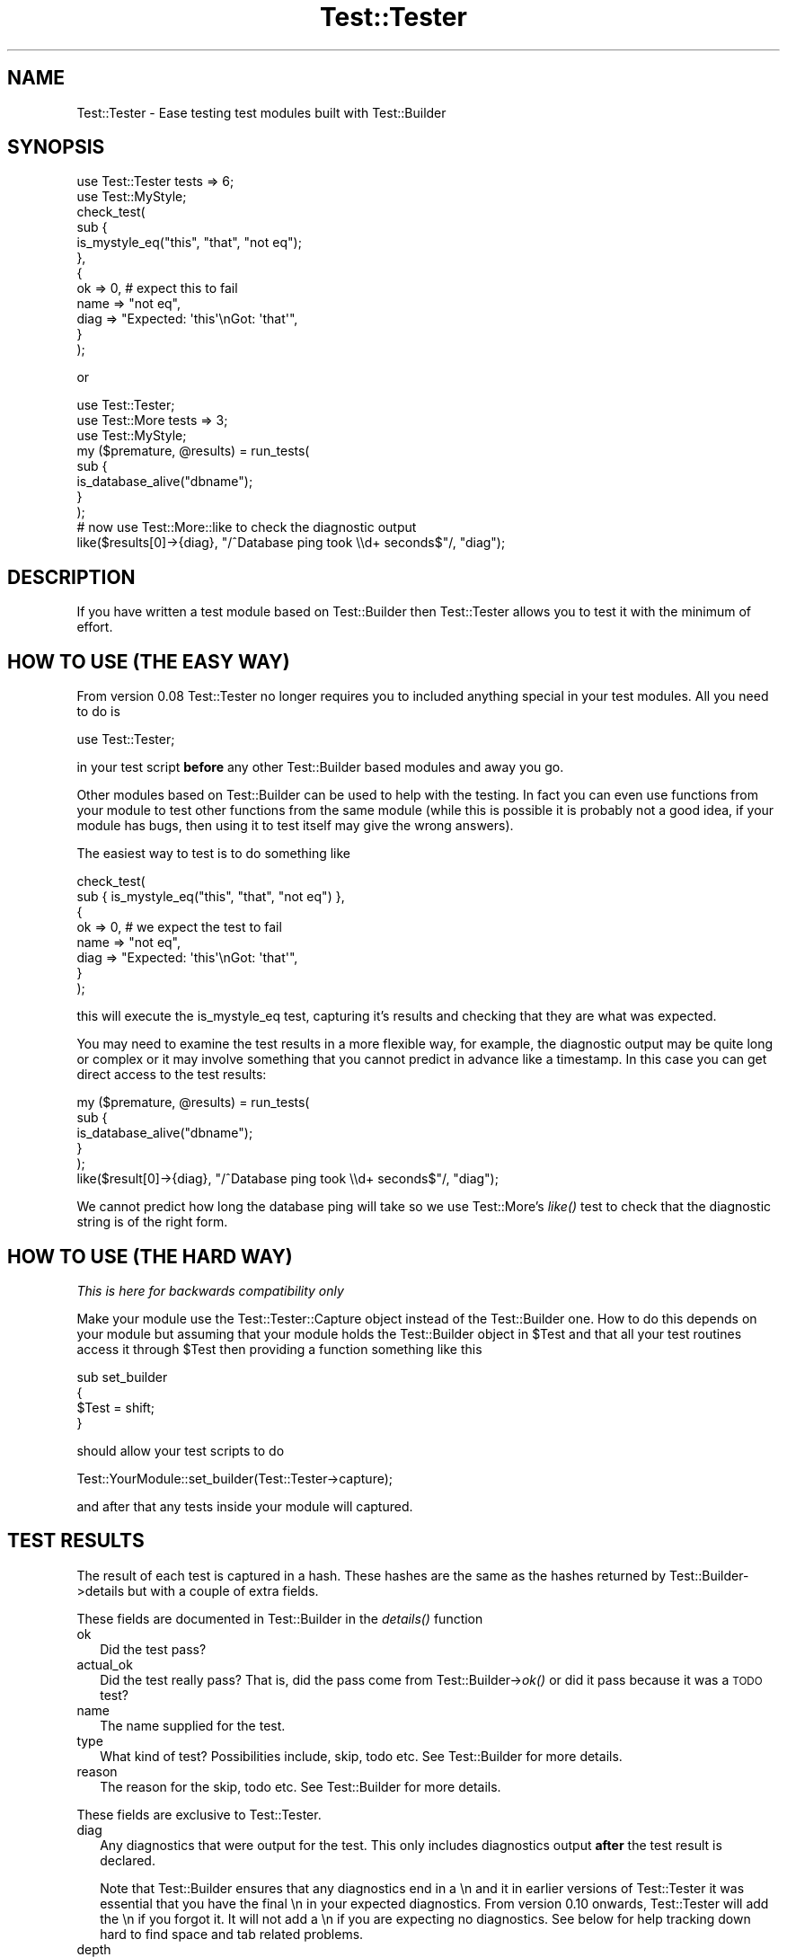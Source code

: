 .\" Automatically generated by Pod::Man 2.25 (Pod::Simple 3.20)
.\"
.\" Standard preamble:
.\" ========================================================================
.de Sp \" Vertical space (when we can't use .PP)
.if t .sp .5v
.if n .sp
..
.de Vb \" Begin verbatim text
.ft CW
.nf
.ne \\$1
..
.de Ve \" End verbatim text
.ft R
.fi
..
.\" Set up some character translations and predefined strings.  \*(-- will
.\" give an unbreakable dash, \*(PI will give pi, \*(L" will give a left
.\" double quote, and \*(R" will give a right double quote.  \*(C+ will
.\" give a nicer C++.  Capital omega is used to do unbreakable dashes and
.\" therefore won't be available.  \*(C` and \*(C' expand to `' in nroff,
.\" nothing in troff, for use with C<>.
.tr \(*W-
.ds C+ C\v'-.1v'\h'-1p'\s-2+\h'-1p'+\s0\v'.1v'\h'-1p'
.ie n \{\
.    ds -- \(*W-
.    ds PI pi
.    if (\n(.H=4u)&(1m=24u) .ds -- \(*W\h'-12u'\(*W\h'-12u'-\" diablo 10 pitch
.    if (\n(.H=4u)&(1m=20u) .ds -- \(*W\h'-12u'\(*W\h'-8u'-\"  diablo 12 pitch
.    ds L" ""
.    ds R" ""
.    ds C` ""
.    ds C' ""
'br\}
.el\{\
.    ds -- \|\(em\|
.    ds PI \(*p
.    ds L" ``
.    ds R" ''
'br\}
.\"
.\" Escape single quotes in literal strings from groff's Unicode transform.
.ie \n(.g .ds Aq \(aq
.el       .ds Aq '
.\"
.\" If the F register is turned on, we'll generate index entries on stderr for
.\" titles (.TH), headers (.SH), subsections (.SS), items (.Ip), and index
.\" entries marked with X<> in POD.  Of course, you'll have to process the
.\" output yourself in some meaningful fashion.
.ie \nF \{\
.    de IX
.    tm Index:\\$1\t\\n%\t"\\$2"
..
.    nr % 0
.    rr F
.\}
.el \{\
.    de IX
..
.\}
.\" ========================================================================
.\"
.IX Title "Test::Tester 3"
.TH Test::Tester 3 "2013-05-26" "perl v5.16.3" "User Contributed Perl Documentation"
.\" For nroff, turn off justification.  Always turn off hyphenation; it makes
.\" way too many mistakes in technical documents.
.if n .ad l
.nh
.SH "NAME"
Test::Tester \- Ease testing test modules built with Test::Builder
.SH "SYNOPSIS"
.IX Header "SYNOPSIS"
.Vb 1
\&  use Test::Tester tests => 6;
\&
\&  use Test::MyStyle;
\&
\&  check_test(
\&    sub {
\&      is_mystyle_eq("this", "that", "not eq");
\&    },
\&    {
\&      ok => 0, # expect this to fail
\&      name => "not eq",
\&      diag => "Expected: \*(Aqthis\*(Aq\enGot: \*(Aqthat\*(Aq",
\&    }
\&  );
.Ve
.PP
or
.PP
.Vb 1
\&  use Test::Tester;
\&
\&  use Test::More tests => 3;
\&  use Test::MyStyle;
\&
\&  my ($premature, @results) = run_tests(
\&    sub {
\&      is_database_alive("dbname");
\&    }
\&  );
\&
\&  # now use Test::More::like to check the diagnostic output
\&
\&  like($results[0]\->{diag}, "/^Database ping took \e\ed+ seconds$"/, "diag");
.Ve
.SH "DESCRIPTION"
.IX Header "DESCRIPTION"
If you have written a test module based on Test::Builder then Test::Tester
allows you to test it with the minimum of effort.
.SH "HOW TO USE (THE EASY WAY)"
.IX Header "HOW TO USE (THE EASY WAY)"
From version 0.08 Test::Tester no longer requires you to included anything
special in your test modules. All you need to do is
.PP
.Vb 1
\&  use Test::Tester;
.Ve
.PP
in your test script \fBbefore\fR any other Test::Builder based modules and away
you go.
.PP
Other modules based on Test::Builder can be used to help with the
testing.  In fact you can even use functions from your module to test
other functions from the same module (while this is possible it is
probably not a good idea, if your module has bugs, then
using it to test itself may give the wrong answers).
.PP
The easiest way to test is to do something like
.PP
.Vb 8
\&  check_test(
\&    sub { is_mystyle_eq("this", "that", "not eq") },
\&    {
\&      ok => 0, # we expect the test to fail
\&      name => "not eq",
\&      diag => "Expected: \*(Aqthis\*(Aq\enGot: \*(Aqthat\*(Aq",
\&    }
\&  );
.Ve
.PP
this will execute the is_mystyle_eq test, capturing it's results and
checking that they are what was expected.
.PP
You may need to examine the test results in a more flexible way, for
example, the diagnostic output may be quite long or complex or it may involve
something that you cannot predict in advance like a timestamp. In this case
you can get direct access to the test results:
.PP
.Vb 5
\&  my ($premature, @results) = run_tests(
\&    sub {
\&      is_database_alive("dbname");
\&    }
\&  );
\&
\&  like($result[0]\->{diag}, "/^Database ping took \e\ed+ seconds$"/, "diag");
.Ve
.PP
We cannot predict how long the database ping will take so we use
Test::More's \fIlike()\fR test to check that the diagnostic string is of the right
form.
.SH "HOW TO USE (THE HARD WAY)"
.IX Header "HOW TO USE (THE HARD WAY)"
\&\fIThis is here for backwards compatibility only\fR
.PP
Make your module use the Test::Tester::Capture object instead of the
Test::Builder one. How to do this depends on your module but assuming that
your module holds the Test::Builder object in \f(CW$Test\fR and that all your test
routines access it through \f(CW$Test\fR then providing a function something like this
.PP
.Vb 4
\&  sub set_builder
\&  {
\&    $Test = shift;
\&  }
.Ve
.PP
should allow your test scripts to do
.PP
.Vb 1
\&  Test::YourModule::set_builder(Test::Tester\->capture);
.Ve
.PP
and after that any tests inside your module will captured.
.SH "TEST RESULTS"
.IX Header "TEST RESULTS"
The result of each test is captured in a hash. These hashes are the same as
the hashes returned by Test::Builder\->details but with a couple of extra
fields.
.PP
These fields are documented in Test::Builder in the \fIdetails()\fR function
.IP "ok" 2
.IX Item "ok"
Did the test pass?
.IP "actual_ok" 2
.IX Item "actual_ok"
Did the test really pass? That is, did the pass come from
Test::Builder\->\fIok()\fR or did it pass because it was a \s-1TODO\s0 test?
.IP "name" 2
.IX Item "name"
The name supplied for the test.
.IP "type" 2
.IX Item "type"
What kind of test? Possibilities include, skip, todo etc. See
Test::Builder for more details.
.IP "reason" 2
.IX Item "reason"
The reason for the skip, todo etc. See Test::Builder for more details.
.PP
These fields are exclusive to Test::Tester.
.IP "diag" 2
.IX Item "diag"
Any diagnostics that were output for the test. This only includes
diagnostics output \fBafter\fR the test result is declared.
.Sp
Note that Test::Builder ensures that any diagnostics end in a \en and
it in earlier versions of Test::Tester it was essential that you have
the final \en in your expected diagnostics. From version 0.10 onwards,
Test::Tester will add the \en if you forgot it. It will not add a \en if
you are expecting no diagnostics. See below for help tracking down
hard to find space and tab related problems.
.IP "depth" 2
.IX Item "depth"
This allows you to check that your test module is setting the correct value
for \f(CW$Test::Builder::Level\fR and thus giving the correct file and line number
when a test fails. It is calculated by looking at \fIcaller()\fR and
\&\f(CW$Test::Builder::Level\fR. It should count how many subroutines there are before
jumping into the function you are testing. So for example in
.Sp
.Vb 1
\&  run_tests( sub { my_test_function("a", "b") } );
.Ve
.Sp
the depth should be 1 and in
.Sp
.Vb 1
\&  sub deeper { my_test_function("a", "b") }
\&
\&  run_tests(sub { deeper() });
.Ve
.Sp
depth should be 2, that is 1 for the sub {} and one for \fIdeeper()\fR. This
might seem a little complex but if your tests look like the simple
examples in this doc then you don't need to worry as the depth will
always be 1 and that's what Test::Tester expects by default.
.Sp
\&\fBNote\fR: if you do not specify a value for depth in \fIcheck_test()\fR then it
automatically compares it against 1, if you really want to skip the depth
test then pass in undef.
.Sp
\&\fBNote\fR: depth will not be correctly calculated for tests that run from a
signal handler or an \s-1END\s0 block or anywhere else that hides the call stack.
.PP
Some of Test::Tester's functions return arrays of these hashes, just
like Test::Builder\->details. That is, the hash for the first test will
be array element 1 (not 0). Element 0 will not be a hash it will be a
string which contains any diagnostic output that came before the first
test. This should usually be empty, if it's not, it means something
output diagnostics before any test results showed up.
.SH "SPACES AND TABS"
.IX Header "SPACES AND TABS"
Appearances can be deceptive, especially when it comes to emptiness. If you
are scratching your head trying to work out why Test::Tester is saying that
your diagnostics are wrong when they look perfectly right then the answer is
probably whitespace. From version 0.10 on, Test::Tester surrounds the
expected and got diag values with single quotes to make it easier to spot
trailing whitesapce. So in this example
.PP
.Vb 4
\&  # Got diag (5 bytes):
\&  # \*(Aqabcd \*(Aq
\&  # Expected diag (4 bytes):
\&  # \*(Aqabcd\*(Aq
.Ve
.PP
it is quite clear that there is a space at the end of the first string.
Another way to solve this problem is to use colour and inverse video on an
\&\s-1ANSI\s0 terminal, see below \s-1COLOUR\s0 below if you want this.
.PP
Unfortunately this is sometimes not enough, neither colour nor quotes will
help you with problems involving tabs, other non-printing characters and
certain kinds of problems inherent in Unicode. To deal with this, you can
switch Test::Tester into a mode whereby all \*(L"tricky\*(R" characters are shown as
\&\e{xx}. Tricky characters are those with \s-1ASCII\s0 code less than 33 or higher
than 126. This makes the output more difficult to read but much easier to
find subtle differences between strings. To turn on this mode either call
\&\fIshow_space()\fR in your test script or set the \s-1TESTTESTERSPACE\s0 environment
variable to be a true value. The example above would then look like
.PP
.Vb 4
\&  # Got diag (5 bytes):
\&  # abcd\ex{20}
\&  # Expected diag (4 bytes):
\&  # abcd
.Ve
.SH "COLOUR"
.IX Header "COLOUR"
If you prefer to use colour as a means of finding tricky whitespace
characters then you can set the \s-1TESTTESTCOLOUR\s0 environment variable to a
comma separated pair of colours, the first for the foreground, the second
for the background. For example \*(L"white,red\*(R" will print white text on a red
background. This requires the Term::ANSIColor module. You can specify any
colour that would be acceptable to the Term::ANSIColor::color function.
.PP
If you spell colour differently, that's no problem. The \s-1TESTTESTERCOLOR\s0
variable also works (if both are set then the British spelling wins out).
.SH "EXPORTED FUNCTIONS"
.IX Header "EXPORTED FUNCTIONS"
\fI($premature, \f(CI@results\fI) = run_tests(\e&test_sub)\fR
.IX Subsection "($premature, @results) = run_tests(&test_sub)"
.PP
\&\e&test_sub is a reference to a subroutine.
.PP
run_tests runs the subroutine in \f(CW$test_sub\fR and captures the results of any
tests inside it. You can run more than 1 test inside this subroutine if you
like.
.PP
\&\f(CW$premature\fR is a string containing any diagnostic output from before
the first test.
.PP
\&\f(CW@results\fR is an array of test result hashes.
.PP
\fIcmp_result(\e%result, \e%expect, \f(CI$name\fI)\fR
.IX Subsection "cmp_result(%result, %expect, $name)"
.PP
\&\e%result is a ref to a test result hash.
.PP
\&\e%expect is a ref to a hash of expected values for the test result.
.PP
cmp_result compares the result with the expected values. If any differences
are found it outputs diagnostics. You may leave out any field from the
expected result and cmp_result will not do the comparison of that field.
.PP
\fIcmp_results(\e@results, \e@expects, \f(CI$name\fI)\fR
.IX Subsection "cmp_results(@results, @expects, $name)"
.PP
\&\e@results is a ref to an array of test results.
.PP
\&\e@expects is a ref to an array of hash refs.
.PP
cmp_results checks that the results match the expected results and if any
differences are found it outputs diagnostics. It first checks that the
number of elements in \e@results and \e@expects is the same. Then it goes
through each result checking it against the expected result as in
\&\fIcmp_result()\fR above.
.PP
\fI($premature, \f(CI@results\fI) = check_tests(\e&test_sub, \e@expects, \f(CI$name\fI)\fR
.IX Subsection "($premature, @results) = check_tests(&test_sub, @expects, $name)"
.PP
\&\e&test_sub is a reference to a subroutine.
.PP
\&\e@expect is a ref to an array of hash refs which are expected test results.
.PP
check_tests combines run_tests and cmp_tests into a single call. It also
checks if the tests died at any stage.
.PP
It returns the same values as run_tests, so you can further examine the test
results if you need to.
.PP
\fI($premature, \f(CI@results\fI) = check_test(\e&test_sub, \e%expect, \f(CI$name\fI)\fR
.IX Subsection "($premature, @results) = check_test(&test_sub, %expect, $name)"
.PP
\&\e&test_sub is a reference to a subroutine.
.PP
\&\e%expect is a ref to an hash of expected values for the test result.
.PP
check_test is a wrapper around check_tests. It combines run_tests and
cmp_tests into a single call, checking if the test died. It assumes
that only a single test is run inside \e&test_sub and include a test to
make sure this is true.
.PP
It returns the same values as run_tests, so you can further examine the test
results if you need to.
.PP
\fI\fIshow_space()\fI\fR
.IX Subsection "show_space()"
.PP
Turn on the escaping of characters as described in the \s-1SPACES\s0 \s-1AND\s0 \s-1TABS\s0
section.
.SH "HOW IT WORKS"
.IX Header "HOW IT WORKS"
Normally, a test module (let's call it Test:MyStyle) calls
Test::Builder\->new to get the Test::Builder object. Test::MyStyle calls
methods on this object to record information about test results. When
Test::Tester is loaded, it replaces Test::Builder's \fInew()\fR method with one
which returns a Test::Tester::Delegate object. Most of the time this object
behaves as the real Test::Builder object. Any methods that are called are
delegated to the real Test::Builder object so everything works perfectly.
However once we go into test mode, the method calls are no longer passed to
the real Test::Builder object, instead they go to the Test::Tester::Capture
object. This object seems exactly like the real Test::Builder object,
except, instead of outputting test results and diagnostics, it just records
all the information for later analysis.
.SH "CAVEATS"
.IX Header "CAVEATS"
Support for calling Test::Builder\->note is minimal. It's implemented
as an empty stub, so modules that use it will not crash but the calls
are not recorded for testing purposes like the others. Patches
welcome.
.SH "SEE ALSO"
.IX Header "SEE ALSO"
Test::Builder the source of testing goodness. Test::Builder::Tester
for an alternative approach to the problem tackled by Test::Tester \-
captures the strings output by Test::Builder. This means you cannot get
separate access to the individual pieces of information and you must predict
\&\fBexactly\fR what your test will output.
.SH "AUTHOR"
.IX Header "AUTHOR"
This module is copyright 2005 Fergal Daly <fergal@esatclear.ie>, some parts
are based on other people's work.
.PP
Plan handling lifted from Test::More. written by Michael G Schwern
<schwern@pobox.com>.
.PP
Test::Tester::Capture is a cut down and hacked up version of Test::Builder.
Test::Builder was written by chromatic <chromatic@wgz.org> and Michael G
Schwern <schwern@pobox.com>.
.SH "LICENSE"
.IX Header "LICENSE"
Under the same license as Perl itself
.PP
See http://www.perl.com/perl/misc/Artistic.html
